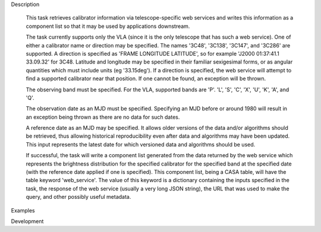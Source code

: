 .. _Description:

Description

  This task retrieves calibrator information via telescope-specific web services
  and writes this information as a component list so that it may be used by applications
  downstream.

  The task currently supports only the VLA (since it is the only telescope that has
  such a web service). One of either a calibrator name or direction may be specified.
  The names '3C48', '3C138', '3C147', and '3C286' are supported. A direction is specified
  as 'FRAME LONGITUDE LATITUDE', so for example 'J2000 01:37:41.1 33.09.32' for 3C48. 
  Latitude and longitude may be specified in their familiar sexigesimal forms, or as
  angular quantities which must include units (eg '33.15deg'). If a direction is specified,
  the web service will attempt to find a supported calibrator near that position. If one
  cannot be found, an exception will be thrown.

  The observing band must be specified. For the VLA, supported bands are 'P'. 'L', 'S',
  'C', 'X', 'U', 'K', 'A', and 'Q'.

  The observation date as an MJD must be specified. Specifying an MJD before or around 1980
  will result in an exception being thrown as there are no data for such dates.

  A reference date as an MJD may be specified. It allows older versions of the data
  and/or algorithms should be retrieved, thus allowing historical reproducibility even
  after data and algorithms may have been updated. This input represents the latest date
  for which versioned data and algorithms should be used.

  If successful, the task will write a component list generated from the data returned
  by the web service which represents the brightness distribution for the specified 
  calibrator for the specified band at the specified date (with the reference date applied
  if one is specified). This component list, being a CASA table, will have the table
  keyword 'web_service'. The value of this keyword is a dictionary containing the inputs
  specified in the task, the response of the web service (usually a very long JSON string),
  the URL that was used to make the query, and other possibly useful metadata.  

.. _Examples:

Examples
   .. code-block:: python
        # get the intensity distribution of 3C48 at Q band on MJD 55000
        calmode(
            outfile='3C48.cl', source='3C48', band='Q', obsdate=55000,
            hosts=['http://some-host-that-works.nrao.edu']
        )   

        # the same thing, but do not use any data or algorithms that were
        # created after MJD 56000
        calmode(
            outfile='3C48.cl', source='3C48', band='Q', obsdate=55000,
            refdate=56000, hosts=['http://some-host-that-works.nrao.edu']
        )   

        # get the same information as the first query based on 3C48's direction,
        # not its name
        calmode(
            outfile='3C48.cl', direction='J2000 01h37m41.1s 33.155deg', band='Q',
            obsdate=55000, hosts=['http://some-host-that-works.nrao.edu']
        )   



.. _Development:

Development

 

